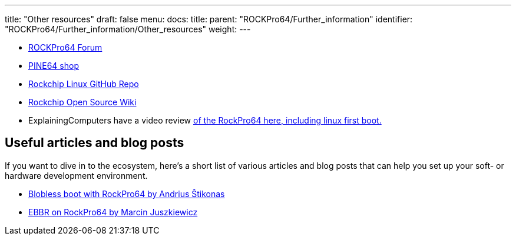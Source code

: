 ---
title: "Other resources"
draft: false
menu:
  docs:
    title:
    parent: "ROCKPro64/Further_information"
    identifier: "ROCKPro64/Further_information/Other_resources"
    weight: 
---

* https://forum.pine64.org/forumdisplay.php?fid=98[ROCKPro64 Forum]
* https://pine64.com/?post_type=product[PINE64 shop]
* https://github.com/rockchip-linux[Rockchip Linux GitHub Repo]
* http://opensource.rock-chips.com/[Rockchip Open Source Wiki]
* ExplainingComputers have a video review https://www.youtube.com/watch?v=CeoNHGFN_30[of the RockPro64 here, including linux first boot.]

== Useful articles and blog posts

If you want to dive in to the ecosystem, here's a short list of various articles and blog posts that can help you set up your soft- or hardware development environment.

* https://stikonas.eu/wordpress/2019/09/15/blobless-boot-with-rockpro64/[Blobless boot with RockPro64 by Andrius Štikonas]
* https://marcin.juszkiewicz.com.pl/2020/06/17/ebbr-on-rockpro64/[EBBR on RockPro64 by Marcin Juszkiewicz]